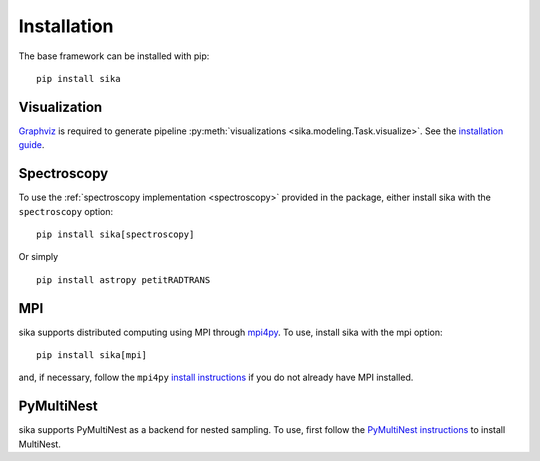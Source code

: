 .. _install_guide:

============
Installation
============

The base framework can be installed with pip: ::

    pip install sika


Visualization
-------------
`Graphviz <https://graphviz.org/>`__ is required to generate pipeline :py:meth:`visualizations <sika.modeling.Task.visualize>`. See the `installation guide <https://graphviz.org/download/>`__.   


Spectroscopy
------------
To use the :ref:`spectroscopy implementation <spectroscopy>` provided in the package, either install sika with the ``spectroscopy`` option: ::
    
    pip install sika[spectroscopy]

Or simply ::

    pip install astropy petitRADTRANS

MPI
---
sika supports distributed computing using MPI through `mpi4py <https://mpi4py.readthedocs.io/en/stable/>`__. To use, install sika with the mpi option: ::
    
    pip install sika[mpi]

and, if necessary, follow the ``mpi4py`` `install instructions <https://mpi4py.readthedocs.io/en/stable/install.html>`__ if you do not already have MPI installed.

PyMultiNest
-----------
sika supports PyMultiNest as a backend for nested sampling. To use, first follow the `PyMultiNest instructions <https://johannesbuchner.github.io/PyMultiNest/install.html>`__ to install MultiNest. 